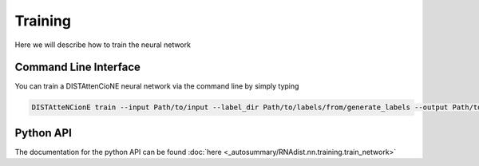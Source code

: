 Training
########

Here we will describe how to train the neural network

Command Line Interface
----------------------

You can train a DISTAttenCioNE neural network via the command line by simply typing


.. code-block:: bash

    DISTAtteNCionE train --input Path/to/input --label_dir Path/to/labels/from/generate_labels --output Path/to/trained_model --data_path /path/to/store/dataset --alpha 0.9 --masking True --learning_rate 0.001 --batch_size 4 --weight_decay 0.005 --device cuda --model normal --nr_layers 1 --gradient_accumulation 1

Python API
----------

The documentation for the python API can be found :doc:`here <_autosummary/RNAdist.nn.training.train_network>`

